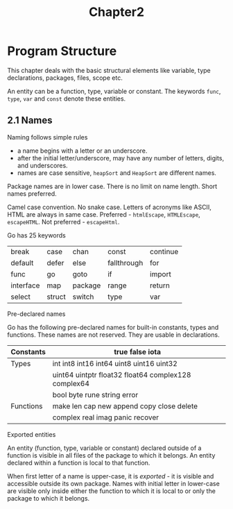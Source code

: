#+title: Chapter2

* Program Structure

This chapter deals with the basic structural elements like variable, type declarations, packages, files, scope etc.

An entity can be a function, type, variable or constant. The keywords ~func~, ~type~, ~var~ and ~const~ denote these entities.

** 2.1 Names

**** Naming follows simple rules

- a name begins with a letter or an underscore.
- after the initial letter/underscore, may have any number of letters, digits, and underscores.
- names are case sensitive, ~heapSort~ and ~HeapSort~ are different names.

Package names are in lower case.
There is no limit on name length. Short names preferred.

Camel case convention. No snake case.
Letters of acronyms like ASCII, HTML are always in same case.
Preferred - ~htmlEscape~, ~HTMLEscape~, ~escapeHTML~.
Not preferred - ~escapeHtml~.


**** Go has 25 keywords

|-----------+--------+---------+-------------+----------|
| break     | case   | chan    | const       | continue |
| default   | defer  | else    | fallthrough | for      |
| func      | go     | goto    | if          | import   |
| interface | map    | package | range       | return   |
| select    | struct | switch  | type        | var      |
|-----------+--------+---------+-------------+----------|


**** Pre-declared names

Go has the following pre-declared names for built-in constants, types and functions. These names are not reserved. They are usable in declarations.

|-----------+-----------------------------------------------------|
| Constants | true false iota                                     |
|-----------+-----------------------------------------------------|
| Types     | int int8 int16 int64 uint8 uint16 uint32            |
|           | uint64 uintptr float32 float64 complex128 complex64 |
|           | bool byte rune string error                         |
|-----------+-----------------------------------------------------|
| Functions | make len cap new append copy close delete           |
|           | complex real imag panic recover                     |
|-----------+-----------------------------------------------------|


**** Exported entities

An entity (function, type, variable or constant) declared outside of a function is visible in all files of the package to which it belongs. An entity declared within a function is local to that function.

When first letter of a name is upper-case, it is /exported/ - it is visible and accessible outside its own package. Names with initial letter in lower-case are visible only inside either the function to which it is local to or only the package to which it belongs.
